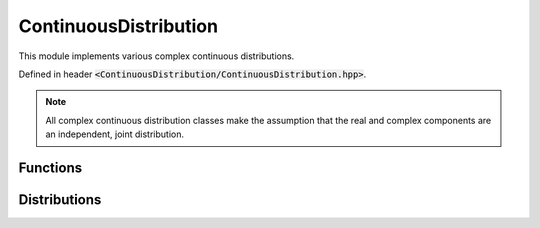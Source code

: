 ContinuousDistribution
=====

.. cpp:class:: ContinuousDistribution

   The generic cpplex continuous distribution type.

This module implements various complex continuous distributions.

Defined in header :code:`<ContinuousDistribution/ContinuousDistribution.hpp>`.

.. note::

   All complex continuous distribution classes make the assumption that the real and complex components are an independent, joint distribution. 

Functions
--------

.. cpp:function:: virtual constexpr double pdf(const Complex& z) const noexcept = 0

.. cpp:function:: virtual constexpr double cdf(const Complex& z) const noexcept = 0

.. cpp:function:: inline double logpdf(const Complex& z) const noexcept

.. cpp:function:: inline double logcdf(const Complex& z) const noexcept

.. cpp:function:: virtual constexpr std::vector<Complex> rand(const int numSamples) const noexcept = 0

.. cpp:function:: virtual constexpr double entropy() const noexcept = 0

Distributions
--------

.. cpp:class:: ContinuousDistribution : public ContinuousDistribution
.. cpp:class:: Chi : public ContinuousDistribution
.. cpp:class:: ChiSquared : public ContinuousDistribution
.. cpp:class:: Exponential : public ContinuousDistribution
.. cpp:class:: Gamma : public ContinuousDistribution
.. cpp:class:: Laplace : public ContinuousDistribution
.. cpp:class:: Logistic : public ContinuousDistribution
.. cpp:class:: LogNormal : public ContinuousDistribution
.. cpp:class:: MaxwellBoltzman : public ContinuousDistribution
.. cpp:class:: Normal : public ContinuousDistribution
.. cpp:class:: Pareto : public ContinuousDistribution
.. cpp:class:: Rayleigh : public ContinuousDistribution
.. cpp:class:: Triangular : public ContinuousDistribution
.. cpp:class:: Uniform : public ContinuousDistribution
.. cpp:class:: Weibull : public ContinuousDistribution